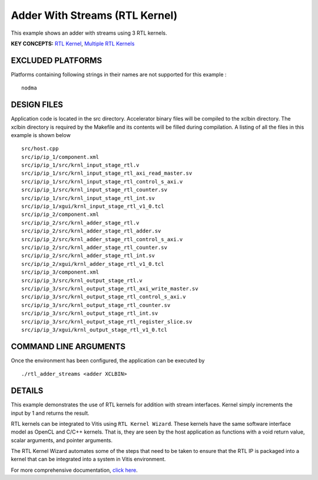 Adder With Streams (RTL Kernel)
===============================

This example shows an adder with streams using 3 RTL kernels.

**KEY CONCEPTS:** `RTL Kernel <https://www.xilinx.com/html_docs/xilinx2020_2/vitis_doc/devrtlkernel.html>`__, `Multiple RTL Kernels <https://www.xilinx.com/html_docs/xilinx2020_2/vitis_doc/devrtlkernel.html>`__

EXCLUDED PLATFORMS
------------------

Platforms containing following strings in their names are not supported for this example :

::

   nodma

DESIGN FILES
------------

Application code is located in the src directory. Accelerator binary files will be compiled to the xclbin directory. The xclbin directory is required by the Makefile and its contents will be filled during compilation. A listing of all the files in this example is shown below

::

   src/host.cpp
   src/ip/ip_1/component.xml
   src/ip/ip_1/src/krnl_input_stage_rtl.v
   src/ip/ip_1/src/krnl_input_stage_rtl_axi_read_master.sv
   src/ip/ip_1/src/krnl_input_stage_rtl_control_s_axi.v
   src/ip/ip_1/src/krnl_input_stage_rtl_counter.sv
   src/ip/ip_1/src/krnl_input_stage_rtl_int.sv
   src/ip/ip_1/xgui/krnl_input_stage_rtl_v1_0.tcl
   src/ip/ip_2/component.xml
   src/ip/ip_2/src/krnl_adder_stage_rtl.v
   src/ip/ip_2/src/krnl_adder_stage_rtl_adder.sv
   src/ip/ip_2/src/krnl_adder_stage_rtl_control_s_axi.v
   src/ip/ip_2/src/krnl_adder_stage_rtl_counter.sv
   src/ip/ip_2/src/krnl_adder_stage_rtl_int.sv
   src/ip/ip_2/xgui/krnl_adder_stage_rtl_v1_0.tcl
   src/ip/ip_3/component.xml
   src/ip/ip_3/src/krnl_output_stage_rtl.v
   src/ip/ip_3/src/krnl_output_stage_rtl_axi_write_master.sv
   src/ip/ip_3/src/krnl_output_stage_rtl_control_s_axi.v
   src/ip/ip_3/src/krnl_output_stage_rtl_counter.sv
   src/ip/ip_3/src/krnl_output_stage_rtl_int.sv
   src/ip/ip_3/src/krnl_output_stage_rtl_register_slice.sv
   src/ip/ip_3/xgui/krnl_output_stage_rtl_v1_0.tcl
   
COMMAND LINE ARGUMENTS
----------------------

Once the environment has been configured, the application can be executed by

::

   ./rtl_adder_streams <adder XCLBIN>

DETAILS
-------

This example demonstrates the use of RTL kernels for addition with
stream interfaces. Kernel simply increments the input by 1 and returns
the result.

RTL kernels can be integrated to Vitis using ``RTL Kernel Wizard``.
These kernels have the same software interface model as OpenCL and C/C++
kernels. That is, they are seen by the host application as functions
with a void return value, scalar arguments, and pointer arguments.

The RTL Kernel Wizard automates some of the steps that need to be taken
to ensure that the RTL IP is packaged into a kernel that can be
integrated into a system in Vitis environment.

For more comprehensive documentation, `click here <http://xilinx.github.io/Vitis_Accel_Examples>`__.